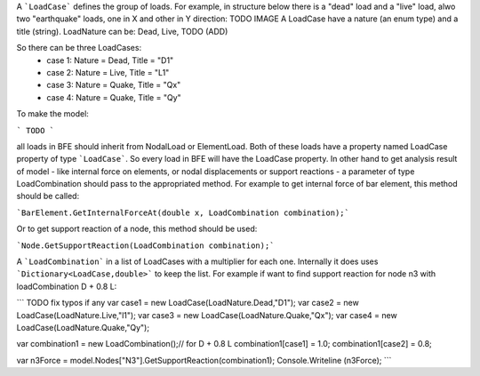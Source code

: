 A ```LoadCase``` defines the group of loads. For example, in structure below there is a "dead" load and a "live" load, alwo two "earthquake" loads, one in X and other in Y direction:
TODO IMAGE
A LoadCase have a nature (an enum type) and a title (string). LoadNature can be:
Dead, Live, TODO (ADD)

So there can be three LoadCases:
	- case 1: Nature = Dead, Title = "D1"
	- case 2: Nature = Live, Title = "L1"
	- case 3: Nature = Quake, Title = "Qx"
	- case 4: Nature = Quake, Title = "Qy"

To make the model:

```
TODO
```

all loads in BFE should inherit from NodalLoad or ElementLoad. Both of these loads have a property named LoadCase property of type ```LoadCase```. So every load in BFE will
have the LoadCase property. In other hand to get analysis result of model - like internal force on elements, or nodal displacements or support reactions - a parameter of type LoadCombination
should pass to the appropriated method.
For example to get internal force of bar element, this method should be called:

```BarElement.GetInternalForceAt(double x, LoadCombination combination);```

Or to get support reaction of a node, this method should be used:

```Node.GetSupportReaction(LoadCombination combination);```

A ```LoadCombination``` in a list of LoadCases with a multiplier for each one. Internally it does uses ```Dictionary<LoadCase,double>``` to keep the list. 
For example if want to find support reaction for node n3 with loadCombination D + 0.8 L:

``` TODO fix typos if any
var case1 = new LoadCase(LoadNature.Dead,"D1");
var case2 = new LoadCase(LoadNature.Live,"l1");
var case3 = new LoadCase(LoadNature.Quake,"Qx");
var case4 = new LoadCase(LoadNature.Quake,"Qy");

var combination1 = new LoadCombination();// for D + 0.8 L
combination1[case1] = 1.0;
combination1[case2] = 0.8;

var n3Force = model.Nodes["N3"].GetSupportReaction(combination1);
Console.Writeline (n3Force);
```
